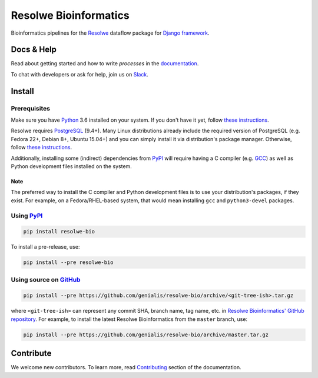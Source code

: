 ======================
Resolwe Bioinformatics
======================

|build| |coverage| |docs| |pypi_version| |pypi_pyversions|

.. |build| image:: https://ci.genialis.com/buildStatus/icon?job=genialis-github/resolwe-bio/master
    :target: https://ci.genialis.com/job/genialis-github/job/resolwe-bio/job/master/
    :alt: Build Status

.. |coverage| image:: https://img.shields.io/codecov/c/github/genialis/resolwe-bio/master.svg
    :target: http://codecov.io/github/genialis/resolwe-bio?branch=master
    :alt: Coverage Status

.. |docs| image:: https://readthedocs.org/projects/resolwe-bio/badge/?version=latest
    :target: http://resolwe-bio.readthedocs.io/
    :alt: Documentation Status

.. |pypi_version| image:: https://img.shields.io/pypi/v/resolwe-bio.svg
    :target: https://pypi.python.org/pypi/resolwe-bio
    :alt: Version on PyPI

.. |pypi_pyversions| image:: https://img.shields.io/pypi/pyversions/resolwe-bio.svg
    :target: https://pypi.python.org/pypi/resolwe-bio
    :alt: Supported Python versions

.. |pypi_downloads| image:: https://img.shields.io/pypi/dm/resolwe-bio.svg
    :target: https://pypi.python.org/pypi/resolwe-bio
    :alt: Number of downloads from PyPI

Bioinformatics pipelines for the Resolwe_ dataflow package for `Django
framework`_.

.. _Resolwe: https://github.com/genialis/resolwe
.. _Django framework: https://www.djangoproject.com/


Docs & Help
===========

Read about getting started and how to write `processes` in the documentation_.

To chat with developers or ask for help, join us on Slack_.

.. _documentation: http://resolwe-bio.readthedocs.io/
.. _Slack: http://resolwe.slack.com/


Install
=======

Prerequisites
-------------

Make sure you have Python_ 3.6 installed on your system. If you don't have it
yet, follow `these instructions
<https://docs.python.org/3/using/index.html>`__.

Resolwe requires PostgreSQL_ (9.4+). Many Linux distributions already include
the required version of PostgreSQL (e.g. Fedora 22+, Debian 8+, Ubuntu 15.04+)
and you can simply install it via distribution's package manager.
Otherwise, follow `these instructions
<https://wiki.postgresql.org/wiki/Detailed_installation_guides>`__.

Additionally, installing some (indirect) dependencies from PyPI_ will require
having a C compiler (e.g. GCC_) as well as Python development files installed
on the system.

Note
^^^^

The preferred way to install the C compiler and Python development files is to
use your distribution's packages, if they exist. For example, on a
Fedora/RHEL-based system, that would mean installing ``gcc`` and
``python3-devel`` packages.

.. _Python: https://www.python.org/
.. _PostgreSQL: http://www.postgresql.org/
.. _PyPi: https://pypi.python.org/
.. _GCC: https://gcc.gnu.org/

Using PyPI_
-----------

.. code::

    pip install resolwe-bio

To install a pre-release, use:

.. code::

    pip install --pre resolwe-bio

Using source on GitHub_
-----------------------

.. code::

   pip install --pre https://github.com/genialis/resolwe-bio/archive/<git-tree-ish>.tar.gz

where ``<git-tree-ish>`` can represent any commit SHA, branch name, tag name,
etc. in `Resolwe Bioinformatics' GitHub repository`_. For example, to install
the latest Resolwe Bioinformatics from the ``master`` branch, use:

.. code::

   pip install --pre https://github.com/genialis/resolwe-bio/archive/master.tar.gz

.. _`Resolwe Bioinformatics' GitHub repository`: https://github.com/genialis/resolwe-bio/
.. _GitHub: `Resolwe Bioinformatics' GitHub repository`_


Contribute
==========

We welcome new contributors. To learn more, read Contributing_ section of the
documentation.

.. _Contributing: http://resolwe-bio.readthedocs.io/en/latest/contributing.html
